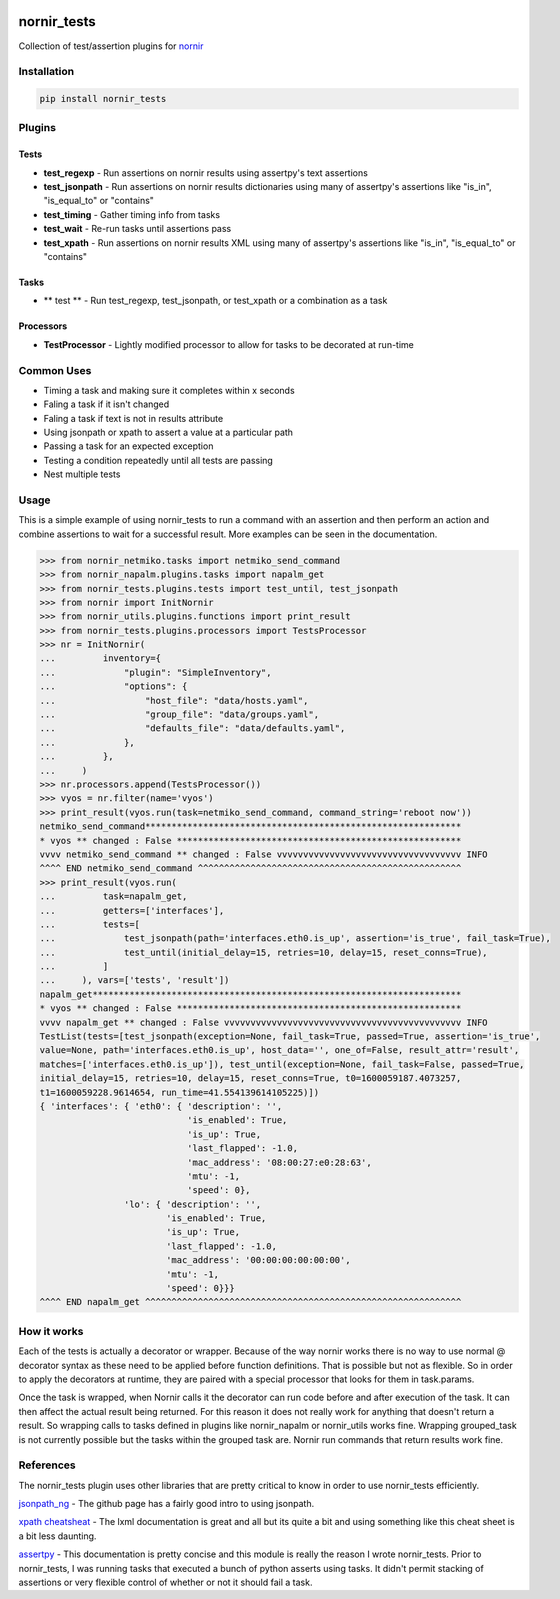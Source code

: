 .. image:: https://img.shields.io/badge/docs-passing-green.svg
   :target: https://patrickdaj.github.io/nornir_tests
   :alt: Documentation

.. image:: https://github.com/patrickdaj/nornir_tests/workflows/test_nornir_tests/badge.svg
   :target: https://github.com/patrickdaj/nornir_tests/actions?query=workflow%3Atest_nornir_tests
   :alt: test_nornir_tests

nornir_tests
============

Collection of test/assertion plugins for `nornir <github.com/nornir-automation/nornir/>`_

Installation
------------

.. code::

    pip install nornir_tests

Plugins
-------

Tests
_____

* **test_regexp** - Run assertions on nornir results using assertpy's text assertions
* **test_jsonpath** - Run assertions on nornir results dictionaries using many of assertpy's assertions like "is_in", "is_equal_to" or "contains"
* **test_timing** - Gather timing info from tasks
* **test_wait** - Re-run tasks until assertions pass
* **test_xpath** - Run assertions on nornir results XML using many of assertpy's assertions like "is_in", "is_equal_to" or "contains"

Tasks
_____

* ** test ** - Run test_regexp, test_jsonpath, or test_xpath or a combination as a task

Processors
__________

* **TestProcessor** - Lightly modified processor to allow for tasks to be decorated at run-time


Common Uses
-----------

* Timing a task and making sure it completes within x seconds
* Faling a task if it isn't changed
* Faling a task if text is not in results attribute
* Using jsonpath or xpath to assert a value at a particular path
* Passing a task for an expected exception
* Testing a condition repeatedly until all tests are passing
* Nest multiple tests

Usage
-----
This is a simple example of using nornir_tests to run a command with an assertion and then 
perform an action and combine assertions to wait for a successful result.  More examples can
be seen in the documentation.

.. code-block:: python

    >>> from nornir_netmiko.tasks import netmiko_send_command
    >>> from nornir_napalm.plugins.tasks import napalm_get
    >>> from nornir_tests.plugins.tests import test_until, test_jsonpath
    >>> from nornir import InitNornir
    >>> from nornir_utils.plugins.functions import print_result
    >>> from nornir_tests.plugins.processors import TestsProcessor
    >>> nr = InitNornir(
    ...         inventory={
    ...             "plugin": "SimpleInventory",
    ...             "options": {
    ...                 "host_file": "data/hosts.yaml",
    ...                 "group_file": "data/groups.yaml",
    ...                 "defaults_file": "data/defaults.yaml",
    ...             },
    ...         },
    ...     )
    >>> nr.processors.append(TestsProcessor())
    >>> vyos = nr.filter(name='vyos')
    >>> print_result(vyos.run(task=netmiko_send_command, command_string='reboot now'))
    netmiko_send_command************************************************************
    * vyos ** changed : False ******************************************************
    vvvv netmiko_send_command ** changed : False vvvvvvvvvvvvvvvvvvvvvvvvvvvvvvvvvvv INFO
    ^^^^ END netmiko_send_command ^^^^^^^^^^^^^^^^^^^^^^^^^^^^^^^^^^^^^^^^^^^^^^^^^^
    >>> print_result(vyos.run(
    ...         task=napalm_get,
    ...         getters=['interfaces'],
    ...         tests=[
    ...             test_jsonpath(path='interfaces.eth0.is_up', assertion='is_true', fail_task=True),
    ...             test_until(initial_delay=15, retries=10, delay=15, reset_conns=True),
    ...         ]
    ...     ), vars=['tests', 'result'])
    napalm_get**********************************************************************
    * vyos ** changed : False ******************************************************
    vvvv napalm_get ** changed : False vvvvvvvvvvvvvvvvvvvvvvvvvvvvvvvvvvvvvvvvvvvvv INFO
    TestList(tests=[test_jsonpath(exception=None, fail_task=True, passed=True, assertion='is_true', 
    value=None, path='interfaces.eth0.is_up', host_data='', one_of=False, result_attr='result', 
    matches=['interfaces.eth0.is_up']), test_until(exception=None, fail_task=False, passed=True, 
    initial_delay=15, retries=10, delay=15, reset_conns=True, t0=1600059187.4073257, 
    t1=1600059228.9614654, run_time=41.554139614105225)])
    { 'interfaces': { 'eth0': { 'description': '',
                                'is_enabled': True,
                                'is_up': True,
                                'last_flapped': -1.0,
                                'mac_address': '08:00:27:e0:28:63',
                                'mtu': -1,
                                'speed': 0},
                    'lo': { 'description': '',
                            'is_enabled': True,
                            'is_up': True,
                            'last_flapped': -1.0,
                            'mac_address': '00:00:00:00:00:00',
                            'mtu': -1,
                            'speed': 0}}}
    ^^^^ END napalm_get ^^^^^^^^^^^^^^^^^^^^^^^^^^^^^^^^^^^^^^^^^^^^^^^^^^^^^^^^^^^^



How it works
------------

Each of the tests is actually a decorator or wrapper.  Because of the way nornir works there is
no way to use normal @ decorator syntax as these need to be applied before function definitions.
That is possible but not as flexible.  So in order to apply the decorators at runtime, they are
paired with a special processor that looks for them in task.params.

Once the task is wrapped, when Nornir calls it the decorator can run code before and after
execution of the task.  It can then affect the actual result being returned.  For this reason
it does not really work for anything that doesn't return a result.  So wrapping calls to tasks
defined in plugins like nornir_napalm or nornir_utils works fine.  Wrapping grouped_task is not
currently possible but the tasks within the grouped task are.  Nornir run commands that return
results work fine.

References
----------

The nornir_tests plugin uses other libraries that are pretty critical to know in order to use nornir_tests efficiently.

`jsonpath_ng <https://github.com/h2non/jsonpath-ng>`__ - The github page has a fairly good intro to using jsonpath.

`xpath cheatsheat <https://devhints.io/xpath>`__ - The lxml documentation is great and all but its quite a bit and using something like this cheat sheet is a bit less daunting.

`assertpy <https://github.com/assertpy/assertpy>`__ - This documentation is pretty concise and this module is really the reason I wrote nornir_tests.  Prior to nornir_tests, I was running tasks that executed a bunch of python asserts using tasks.  It didn't permit stacking of assertions or very flexible control of whether or not it should fail a task.